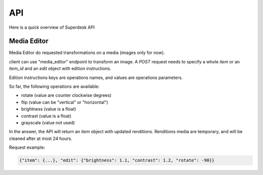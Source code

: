 API
===

Here is a quick overview of Superdesk API


Media Editor
------------
Media Editor do requested transformations on a media (images only for now).

client can use "media_editor" endpoint to transform an image.
A `POST` request needs to specify a whole `item` or an `item_id` and an `edit` object with edition
instructions.

Edition instructions keys are operations names, and values are
operations parameters.

So far, the following operations are available:

- rotate (value are counter clockwise degrees)
- flip (value can be "vertical" or "horizontal")
- brightness (value is a float)
- contrast (value is a float)
- grayscale (value not used)

In the answer, the API will return an `item` object with updated
renditions. Renditions media are temporary, and will be cleaned after at
most 24 hours.

Request example:

.. code:: javascript

    {"item": {...}, "edit": {"brightness": 1.1, "contrast": 1.2, "rotate": -90}}
